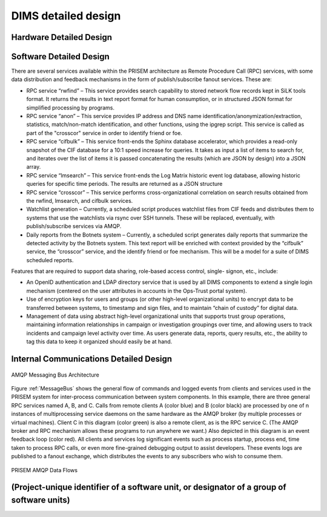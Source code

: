 .. dimsdetaileddesign:

DIMS detailed design
====================

Hardware Detailed Design
------------------------

Software Detailed Design
------------------------

There are several services available within the PRISEM architecture as
Remote Procedure Call (RPC) services, with some data distribution and
feedback mechanisms in the form of publish/subscribe fanout
services. These are:

* RPC service “rwfind” – This service provides search capability to
  stored network flow records kept in SiLK tools format. It returns the
  results in text report format for human consumption, or in structured
  JSON format for simplified processing by programs.
  
* RPC service “anon” – This service provides IP address and DNS name
  identification/anonymization/extraction, statistics, match/non-match
  identification, and other functions, using the ipgrep script. This
  service is called as part of the "crosscor" service in order to
  identify friend or foe.
  
* RPC service “cifbulk” – This service front-ends the Sphinx database
  accelerator, which provides a read-only snapshot of the CIF database
  for a 10:1 speed increase for queries. It takes as input a list of
  items to search for, and iterates over the list of items it is passed
  concatenating the results (which are JSON by design) into a JSON
  array.
  
* RPC service “lmsearch” – This service front-ends the Log Matrix
  historic event log database, allowing historic queries for specific
  time periods. The results are returned as a JSON structure
  
* RPC service “crosscor” – This service performs cross-organizational
  correlation on search results obtained from the rwfind, lmsearch, and
  cifbulk services.
  
* Watchlist generation – Currently, a scheduled script produces
  watchlist files from CIF feeds and distributes them to systems that
  use the watchlists via rsync over SSH tunnels. These will be replaced,
  eventually, with publish/subscribe services via AMQP.
  
* Daily reports from the Botnets system – Currently, a scheduled script
  generates daily reports that summarize the detected activity by the
  Botnets system. This text report will be enriched with context
  provided by the “cifbulk” service, the “crosscor” service, and the
  identify friend or foe mechanism. This will be a model for a suite of
  DIMS scheduled reports.

Features that are required to support data sharing, role-based access
control, single- signon, etc., include:

* An OpenID authentication and LDAP directory service that is used by
  all DIMS components to extend a single login mechanism (centered on
  the user attributes in accounts in the Ops-Trust portal system).
  
* Use of encryption keys for users and groups (or other high-level
  organizational units) to encrypt data to be transferred between
  systems, to timestamp and sign files, and to maintain “chain of
  custody” for digital data.
  
* Management of data using abstract high-level organizational units that
  supports trust group operations, maintaining information relationships
  in campaign or investigation groupings over time, and allowing users
  to track incidents and campaign level activity over time. As users
  generate data, reports, query results, etc., the ability to tag this
  data to keep it organized should easily be at hand.

.. todo::

   This section shall be divided into the following paragraphs to describe each
   software unit of the CSCI. If part of all of the design depends upon system
   states or modes, this dependency shall be indicated. If design information
   falls into more than one paragraph, it may be presented once and referenced
   from the other paragraphs. Design conventions needed to understand the design
   shall be presented or referenced. Interface characteristics of software units
   may be described here, in Section 4, or in Interface Design Descriptions
   (IDDs). Software units that are databases, or that are used to access or
   manipulate databases, may be described here or in Database Design Descriptions (DBDDs).

Internal Communications Detailed Design
---------------------------------------

.. _MessageBus:

.. figure:: images/rabbitmq-bus-architecture.png
   :width: 70%
   :align: center

   AMQP Messaging Bus Architecture

Figure :ref:`MessageBus` shows the general flow of commands and logged
events from clients and services used in the PRISEM system for
inter-process communication between system components. In this
example, there are three general RPC services named A, B, and C.
Calls from remote clients A (color blue) and B (color black) are
processed by one of n instances of multiprocessing service daemons on
the same hardware as the AMQP broker (by multiple processes or virtual
machines). Client C in this diagram (color green) is also a remote
client, as is the RPC service C. (The AMQP broker and RPC mechanism
allows these programs to run anywhere we want.) Also depicted in this
diagram is an event feedback loop (color red). All clients and
services log significant events such as process startup, process end,
time taken to process RPC calls, or even more fine-grained debugging
output to assist developers. These events logs are published to a
fanout exchange, which distributes the events to any subscribers who
wish to consume them.

.. _PRISEMAMQP:

.. figure:: images/PRISEM-amqp-flows.png
   :width: 70%
   :align: center

   PRISEM AMQP Data Flows


(Project-unique identifier of a software unit, or designator of a group of software units)
------------------------------------------------------------------------------------------

.. todo::

   This paragraph shall identify a software unit by project-unique identifier and
   shall describe the unit. The description shall include the following
   information, as applicable. Alternatively, this paragraph may designate a group
   of software units and identify and describe the software units in
   subparagraphs. Software units that contain other software units may reference
   the descriptions of those units rather than repeating information.

       * Unit design decisions, if any, such as algorithms to be used, if not previously selected

       * Any constraints, limitations, or unusual features in the design of the software unit

       * The programming language to be used and rationale for its use if other than the specified CSCI language

       * If the software unit consists of or contains procedural commands (such as
	 menu selections in a database management system (DBMS) for defining forms
	 and reports, on-line DBMS queries for database access and manipulation,
	 input to a graphical user interface (GUI) builder for automated code
	 generation, commands to the operating system, or shell scripts), a list
	 of the procedural commands and reference to user manuals or other
	 documents that explain them.

       * If the software unit contains, receives, or outputs data, a description
	 of its inputs, outputs, and other data elements and data element
	 assemblies, as applicable. Paragraph 4.3.x of this DID provides a list of
	 topics to be covered, as applicable. Data local to the software unit
	 shall be described separately from data input to or output from the
	 software unit. If the software unit is a database, a corresponding
	 Database Design Description (DBDD) shall be referenced; interface
	 characteristics may be provided here or by referencing section 4 or the
	 corresponding Interface Design Description(s).

       * If the software unit contains logic, the logic to be used by the software unit, including, as applicable:


	   * Conditions in effect within the software unit when its execution is initiated

	   * Conditions under which control is passed to other software units

	   * Response and response time to each input, including data conversion, renaming, and data transfer operations

	   * Sequence of operations and dynamically controlled sequencing during the software unit's operation, including:

	       * The method for sequence control

	       * The logic and input conditions of that method, such as timing variations, priority assignments

	       * Data transfer in and out of memory

	       * The sensing of discrete input signals, and timing relationships between interrupt operations within the software unit


       * Exception and error handling
